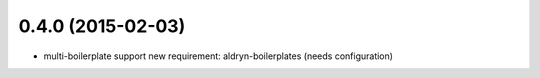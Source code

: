 0.4.0 (2015-02-03)
==================

* multi-boilerplate support
  new requirement: aldryn-boilerplates (needs configuration)

